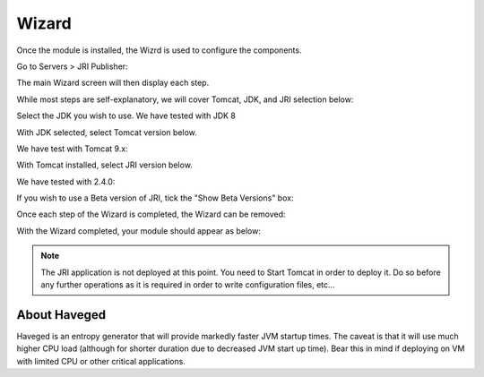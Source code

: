 .. _wizard-label:

************
Wizard
************

Once the module is installed, the Wizrd is used to configure the components.

Go to Servers > JRI Publisher:

.. image:: _static/3.png

The main Wizard screen will then display each step.

While most steps are self-explanatory, we will cover Tomcat, JDK, and JRI selection below:

.. image:: _static/4-java.png

Select the JDK you wish to use.  We have tested with JDK 8

.. image:: _static/5-java.png


With JDK selected, select Tomcat version below.  

.. image:: _static/8-tomcat.png

We have test with Tomcat 9.x:

.. image:: _static/9-tomcat.png


With Tomcat installed, select JRI version below.  

.. image:: _static/13-jri.png

We have tested with 2.4.0:

.. image:: _static/14-jri.png

If you wish to use a Beta version of JRI, tick the "Show Beta Versions" box:  

.. image:: _static/15-jri.png

Once each step of the Wizard is completed, the Wizard can be removed:

.. image:: _static/19-donei.png

With the Wizard completed, your module should appear as below:

.. image:: _static/21-Start-Tomcat.png



.. note::
    The JRI application is not deployed at this point.  You need to Start Tomcat
    in order to deploy it.  Do so before any further operations as it is required
    in order to write configuration files, etc...
    

About Haveged
===================

Haveged is an entropy generator that will provide markedly faster JVM startup times.
The caveat is that it will use much higher CPU load (although for shorter duration due
to decreased JVM start up time).  Bear this in mind if deploying on VM with limited CPU
or other critical applications.

